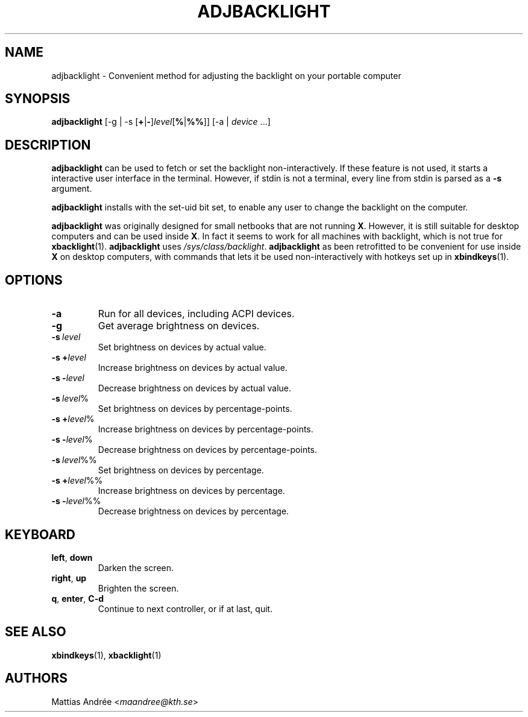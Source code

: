 .TH ADJBACKLIGHT 1 ADJBACKLIGHT
.SH NAME
adjbacklight - Convenient method for adjusting the backlight on your portable computer
.SH SYNOPSIS
.B adjbacklight
[-g | -s
.RB [ + | - ]\fIlevel\fP[ % | %% ]]
[-a |
.IR device \ ...]
.SH DESCRIPTION
.B adjbacklight
can be used to fetch or set the backlight non-interactively.
If these feature is not used, it starts a interactive user
interface in the terminal. However, if stdin is not a terminal,
every line from stdin is parsed as a
.B -s
argument.
.P
.B adjbacklight
installs with the set-uid bit set, to enable any user to
change the backlight on the computer.
.P
.B adjbacklight
was originally designed for small netbooks that are not running
.BR X .
However, it is still suitable for desktop computers and can
be used inside
.BR X .
In fact it seems to work for all machines with backlight, which
is not true for
.BR xbacklight (1).
.B adjbacklight
uses
.IR /sys/class/backlight .
.B adjbacklight
as been retrofitted to be convenient for use inside
.B X
on desktop computers, with commands that lets it be used
non-interactively with hotkeys set up in
.BR xbindkeys (1).
.SH OPTIONS
.TP
.BR \-a
Run for all devices, including ACPI devices.
.TP
.BR \-g
Get average brightness on devices.
.TP
.BR -s \ \fIlevel\fP
Set brightness on devices by actual value.
.TP
.BR -s\ + \fIlevel\fP
Increase brightness on devices by actual value.
.TP
.BR -s\ - \fIlevel\fP
Decrease brightness on devices by actual value.
.TP
.BR -s \ \fIlevel\fP%
Set brightness on devices by percentage-points.
.TP
.BR -s\ + \fIlevel\fP%
Increase brightness on devices by percentage-points.
.TP
.BR -s\ - \fIlevel\fP%
Decrease brightness on devices by percentage-points.
.TP
.BR -s \ \fIlevel\fP%%
Set brightness on devices by percentage.
.TP
.BR -s\ + \fIlevel\fP%%
Increase brightness on devices by percentage.
.TP
.BR -s\ - \fIlevel\fP%%
Decrease brightness on devices by percentage.
.SH KEYBOARD
.TP
.BR left ,\  down
Darken the screen.
.TP
.BR right ,\  up
Brighten the screen.
.TP
.BR q ,\  enter ,\  C-d
Continue to next controller, or if at last, quit.
.SH "SEE ALSO"
.BR xbindkeys (1),
.BR xbacklight (1)
.SH AUTHORS
Mattias Andrée
.RI < maandree@kth.se >
